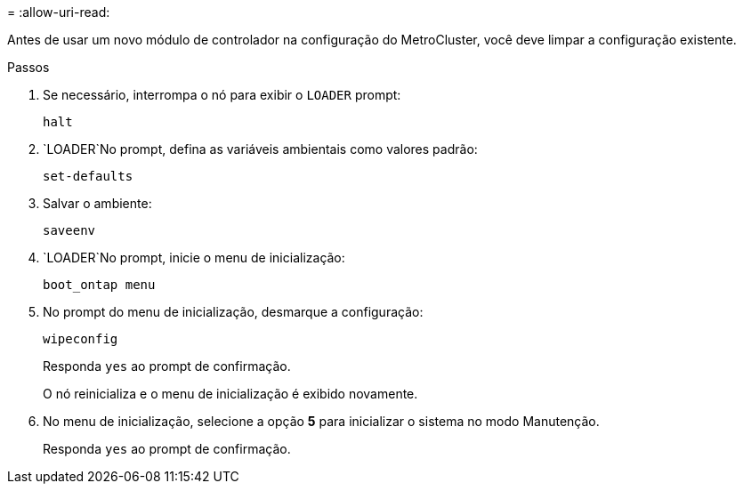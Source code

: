 = 
:allow-uri-read: 


Antes de usar um novo módulo de controlador na configuração do MetroCluster, você deve limpar a configuração existente.

.Passos
. Se necessário, interrompa o nó para exibir o `LOADER` prompt:
+
`halt`

.  `LOADER`No prompt, defina as variáveis ambientais como valores padrão:
+
`set-defaults`

. Salvar o ambiente:
+
`saveenv`

.  `LOADER`No prompt, inicie o menu de inicialização:
+
`boot_ontap menu`

. No prompt do menu de inicialização, desmarque a configuração:
+
`wipeconfig`

+
Responda `yes` ao prompt de confirmação.

+
O nó reinicializa e o menu de inicialização é exibido novamente.

. No menu de inicialização, selecione a opção *5* para inicializar o sistema no modo Manutenção.
+
Responda `yes` ao prompt de confirmação.


